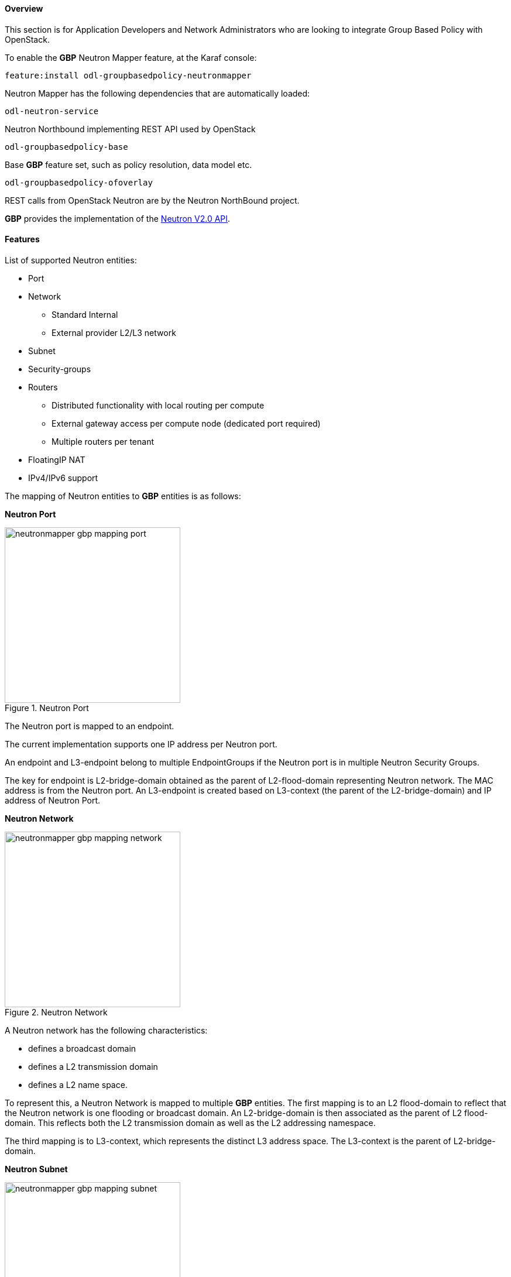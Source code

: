 ==== Overview
This section is for Application Developers and Network Administrators
who are looking to integrate Group Based Policy with OpenStack. 

To enable the *GBP* Neutron Mapper feature, at the Karaf console:

 feature:install odl-groupbasedpolicy-neutronmapper

Neutron Mapper has the following dependencies that are automatically loaded:

 odl-neutron-service

Neutron Northbound implementing REST API used by OpenStack

 odl-groupbasedpolicy-base

Base *GBP* feature set, such as policy resolution, data model etc.

 odl-groupbasedpolicy-ofoverlay

// For Lithium, *GBP* has one renderer, hence this is loaded by default.

REST calls from OpenStack Neutron are by the Neutron NorthBound project.

*GBP* provides the implementation of the http://developer.openstack.org/api-ref-networking-v2.html[Neutron V2.0 API].

==== Features

List of supported Neutron entities:

* Port
* Network
** Standard Internal
** External provider L2/L3 network
* Subnet
* Security-groups
* Routers
** Distributed functionality with local routing per compute
** External gateway access per compute node (dedicated port required) 
** Multiple routers per tenant
* FloatingIP NAT
* IPv4/IPv6 support

The mapping of Neutron entities to *GBP* entities is as follows:

*Neutron Port*

.Neutron Port
image::groupbasedpolicy/neutronmapper-gbp-mapping-port.png[width=300]

The Neutron port is mapped to an endpoint. 

The current implementation supports one IP address per Neutron port.

An endpoint and L3-endpoint belong to multiple EndpointGroups if the Neutron port is in multiple Neutron Security Groups. 

The key for endpoint is L2-bridge-domain obtained as the parent of L2-flood-domain representing Neutron network. The MAC address is from the Neutron port.
An L3-endpoint is created based on L3-context (the parent of the L2-bridge-domain) and IP address of Neutron Port. 

*Neutron Network*

.Neutron Network
image::groupbasedpolicy/neutronmapper-gbp-mapping-network.png[width=300]

A Neutron network has the following characteristics:

* defines a broadcast domain
* defines a L2 transmission domain
* defines a L2 name space.

To represent this, a Neutron Network is mapped to multiple *GBP* entities. 
The first mapping is to an L2 flood-domain to reflect that the Neutron network is one flooding or broadcast domain.
An L2-bridge-domain is then associated as the parent of L2 flood-domain. This reflects both the L2 transmission domain as well as the L2 addressing namespace.

The third mapping is to L3-context, which represents the distinct L3 address space. 
The L3-context is the parent of L2-bridge-domain. 

*Neutron Subnet*

.Neutron Subnet
image::groupbasedpolicy/neutronmapper-gbp-mapping-subnet.png[width=300]

Neutron subnet is associated with a Neutron network. The Neutron subnet is mapped to a *GBP* subnet where the parent of the subnet is L2-flood-domain representing the Neutron network. 

*Neutron Security Group*

.Neutron Security Group and Rules
image::groupbasedpolicy/neutronmapper-gbp-mapping-securitygroup.png[width=300]

*GBP* entity representing Neutron security-group is EndpointGroup. 

*Infrastructure EndpointGroups*

Neutron-mapper automatically creates EndpointGroups to manage key infrastructure items such as:

* DHCP EndpointGroup - contains endpoints representing Neutron DHCP ports
* Router EndpointGroup - contains endpoints representing Neutron router interfaces
* External EndpointGroup - holds L3-endpoints representing Neutron router gateway ports, also associated with FloatingIP ports.

*Neutron Security Group Rules*

This is the most involved amongst all the mappings because Neutron security-group-rules are mapped to contracts with clauses, 
subjects, rules, action-refs, classifier-refs, etc. 
Contracts are used between EndpointGroups representing Neutron Security Groups. 
For simplification it is important to note that Neutron security-group-rules are similar to a *GBP* rule containing:

* classifier with direction
* action of *allow*.


*Neutron Routers*

.Neutron Router
image::groupbasedpolicy/neutronmapper-gbp-mapping-router.png[width=300]

Neutron router is represented as a L3-context. This treats a router as a Layer3 namespace, and hence every network attached to it a part
of that Layer3 namespace. 

This allows for multiple routers per tenant with complete isolation.

The mapping of the router to an endpoint represents the router's interface or gateway port.

The mapping to an EndpointGroup represents the internal infrastructure EndpointGroups created by the *GBP* Neutron Mapper

When a Neutron router interface is attached to a network/subnet, that network/subnet and its associated endpoints or Neutron Ports are seamlessly added to the namespace.

*Neutron FloatingIP*

When associated with a Neutron Port, this leverages the <<OfOverlay,OfOverlay>> renderer's NAT capabilities.

A dedicated _external_ interface on each Nova compute host allows for disitributed external access. Each Nova instance associated with a 
FloatingIP address can access the external network directly without having to route via the Neutron controller, or having to enable any form
of Neutron distributed routing functionality.

Assuming the gateway provisioned in the Neutron Subnet command for the external network is reachable, the combination of *GBP* Neutron Mapper and 
<<OfOverlay,OfOverlay renderer>> will automatically ARP for this default gateway, requiring no user intervention.


*Troubleshooting within GBP*

Logging level for the mapping functionality can be set for package org.opendaylight.groupbasedpolicy.neutron.mapper. An example of enabling TRACE logging level on Karaf console:

 log:set TRACE org.opendaylight.groupbasedpolicy.neutron.mapper

*Neutron mapping example*
 
As an example for mapping can be used creation of Neutron network, subnet and port.
When a Neutron network is created 3 *GBP* entities are created: l2-flood-domain, l2-bridge-domain, l3-context.
 
.Neutron network mapping
image::groupbasedpolicy/neutronmapper-gbp-mapping-network-example.png[width=500]
 
After an subnet is created in the network mapping looks like this.
 
.Neutron subnet mapping
image::groupbasedpolicy/neutronmapper-gbp-mapping-subnet-example.png[width=500]
 
If an Neutron port is created in the subnet an endpoint and l3-endpoint are created. The endpoint has key composed from l2-bridge-domain and MAC address from Neutron port. A key of l3-endpoint is compesed from l3-context and IP address. The network containment of endpoint and l3-endpoint points to the subnet.
 
.Neutron port mapping
image::groupbasedpolicy/neutronmapper-gbp-mapping-port-example.png[width=500]

==== Configuring GBP Neutron

No intervention passed initial OpenStack setup is required by the user.

More information about configuration can be found in our DevStack demo environment on the https://wiki.opendaylight.org/view/Group_Based_Policy_(GBP)[*GBP* wiki].

==== Administering or Managing GBP Neutron

For consistencies sake, all provisioning should be performed via the Neutron API. (CLI or Horizon).

The mapped policies can be augmented via the *GBP* <<UX,UX>>, to:

* Enable <<SFC,Service Function Chaining>>
* Add endpoints from outside of Neutron i.e. VMs/containers not provisioned in OpenStack
* Augment policies/contracts derived from Security Group Rules
* Overlay additional contracts or groupings

==== Tutorials

A DevStack demo environment can be found on the https://wiki.opendaylight.org/view/Group_Based_Policy_(GBP)[*GBP* wiki].
